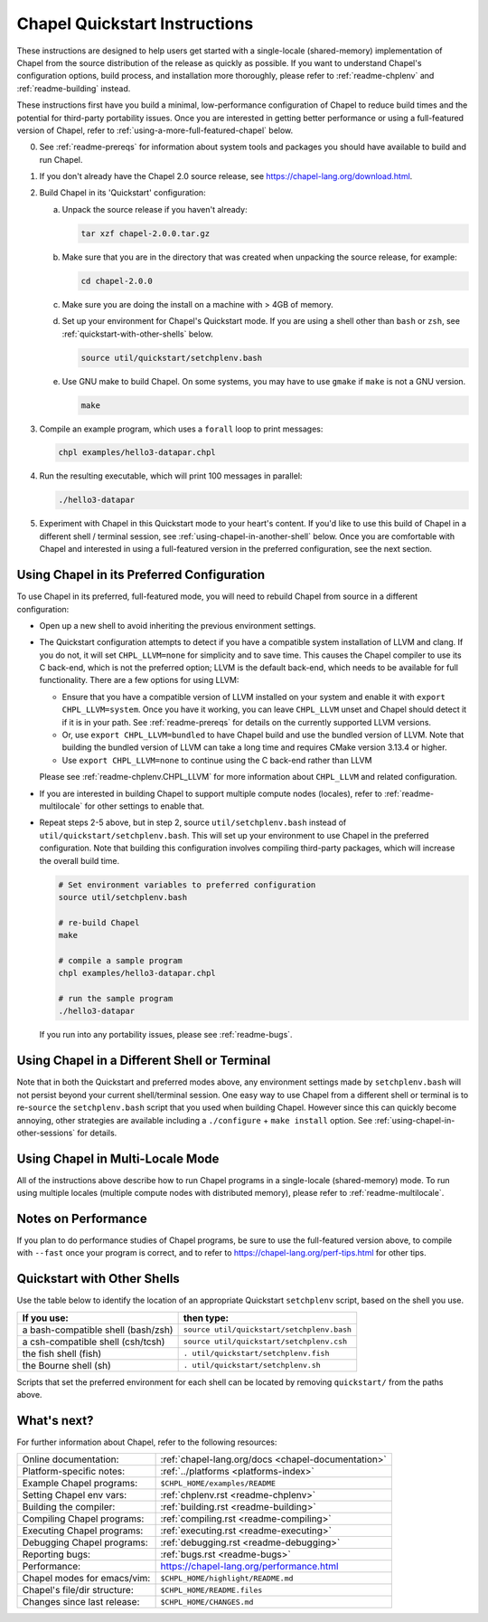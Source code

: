 .. _chapelhome-quickstart:

Chapel Quickstart Instructions
==============================

These instructions are designed to help users get started with a
single-locale (shared-memory) implementation of Chapel from the source
distribution of the release as quickly as possible.  If you want to
understand Chapel's configuration options, build process, and
installation more thoroughly, please refer to :ref:`readme-chplenv`
and :ref:`readme-building` instead.

These instructions first have you build a minimal, low-performance
configuration of Chapel to reduce build times and the potential for
third-party portability issues.  Once you are interested in getting
better performance or using a full-featured version of Chapel, refer
to :ref:`using-a-more-full-featured-chapel` below.


0) See :ref:`readme-prereqs` for information about system tools and
   packages you should have available to build and run Chapel.


1) If you don't already have the Chapel 2.0 source release, see
   https://chapel-lang.org/download.html.


2) Build Chapel in its 'Quickstart' configuration:

   a. Unpack the source release if you haven't already:

      .. code-block:: bash

         tar xzf chapel-2.0.0.tar.gz

   b. Make sure that you are in the directory that was created when
      unpacking the source release, for example:

      .. code-block:: bash

         cd chapel-2.0.0

   c. Make sure you are doing the install on a machine with > 4GB of memory.

   d. Set up your environment for Chapel's Quickstart mode.
      If you are using a shell other than ``bash`` or ``zsh``,
      see :ref:`quickstart-with-other-shells` below.

      .. code-block:: bash

         source util/quickstart/setchplenv.bash

   e. Use GNU make to build Chapel.  On some systems, you may have to
      use ``gmake`` if ``make`` is not a GNU version.

      .. code-block:: bash

         make


3) Compile an example program, which uses a ``forall`` loop to print messages:

   .. code-block:: bash

      chpl examples/hello3-datapar.chpl


4) Run the resulting executable, which will print 100 messages in parallel:

   .. code-block:: bash

      ./hello3-datapar


5) Experiment with Chapel in this Quickstart mode to your heart's
   content.  If you'd like to use this build of Chapel in a different
   shell / terminal session, see :ref:`using-chapel-in-another-shell`
   below.  Once you are comfortable with Chapel and interested in
   using a full-featured version in the preferred configuration, see
   the next section.


.. _using-a-more-full-featured-chapel:

Using Chapel in its Preferred Configuration
-------------------------------------------

To use Chapel in its preferred, full-featured mode, you will need to
rebuild Chapel from source in a different configuration:

* Open up a new shell to avoid inheriting the previous environment
  settings.

* The Quickstart configuration attempts to detect if you have a compatible
  system installation of LLVM and clang. If you do not, it will set
  ``CHPL_LLVM=none`` for simplicity and to save time.  This causes
  the Chapel compiler to use its C back-end, which is not the preferred
  option; LLVM is the default back-end, which needs to be available for
  full functionality.  There are a few options for using LLVM:

  - Ensure that you have a compatible version of LLVM installed on your
    system and enable it with ``export CHPL_LLVM=system``.  Once you have
    it working, you can leave ``CHPL_LLVM`` unset and Chapel should
    detect it if it is in your path. See :ref:`readme-prereqs` for
    details on the currently supported LLVM versions.

  - Or, use ``export CHPL_LLVM=bundled`` to have Chapel build and use the
    bundled version of LLVM. Note that building the bundled version of
    LLVM can take a long time and requires CMake version 3.13.4 or
    higher.

  - Use ``export CHPL_LLVM=none`` to continue using the C back-end rather
    than LLVM

  Please see :ref:`readme-chplenv.CHPL_LLVM` for more information about
  ``CHPL_LLVM`` and related configuration.

* If you are interested in building Chapel to support multiple compute
  nodes (locales), refer to :ref:`readme-multilocale` for other
  settings to enable that.

* Repeat steps 2-5 above, but in step 2, source
  ``util/setchplenv.bash`` instead of
  ``util/quickstart/setchplenv.bash``.  This will set up your
  environment to use Chapel in the preferred configuration.  Note that
  building this configuration involves compiling third-party packages,
  which will increase the overall build time.

  .. code-block:: bash

     # Set environment variables to preferred configuration
     source util/setchplenv.bash

     # re-build Chapel
     make

     # compile a sample program
     chpl examples/hello3-datapar.chpl

     # run the sample program
     ./hello3-datapar

  If you run into any portability issues, please see
  :ref:`readme-bugs`.

.. _using-chapel-in-another-shell:

Using Chapel in a Different Shell or Terminal
---------------------------------------------

Note that in both the Quickstart and preferred modes above, any
environment settings made by ``setchplenv.bash`` will not persist
beyond your current shell/terminal session.  One easy way to use
Chapel from a different shell or terminal is to re-``source`` the
``setchplenv.bash`` script that you used when building Chapel.
However since this can quickly become annoying, other strategies are
available including a ``./configure`` + ``make install`` option.  See
:ref:`using-chapel-in-other-sessions` for details.


Using Chapel in Multi-Locale Mode
---------------------------------

All of the instructions above describe how to run Chapel programs in a
single-locale (shared-memory) mode. To run using multiple locales
(multiple compute nodes with distributed memory), please refer to
:ref:`readme-multilocale`.


Notes on Performance
--------------------

If you plan to do performance studies of Chapel programs, be sure to
use the full-featured version above, to compile with ``--fast`` once
your program is correct, and to refer to
https://chapel-lang.org/perf-tips.html for other tips.


.. _quickstart-with-other-shells:

Quickstart with Other Shells
----------------------------

Use the table below to identify the location of an appropriate
Quickstart ``setchplenv`` script, based on the shell you use.

==================================== ==========================================
**If you use:**                       **then type:**
------------------------------------ ------------------------------------------
a bash-compatible shell (bash/zsh)   ``source util/quickstart/setchplenv.bash``
a csh-compatible shell (csh/tcsh)    ``source util/quickstart/setchplenv.csh``
the fish shell (fish)                ``. util/quickstart/setchplenv.fish``
the Bourne shell (sh)                ``. util/quickstart/setchplenv.sh``
==================================== ==========================================

Scripts that set the preferred environment for each shell can be
located by removing ``quickstart/`` from the paths above.


What's next?
------------

For further information about Chapel, refer to the following resources:

============================ ==================================================
Online documentation:        :ref:`chapel-lang.org/docs <chapel-documentation>`
Platform-specific notes:     :ref:`../platforms <platforms-index>`
Example Chapel programs:     ``$CHPL_HOME/examples/README``
Setting Chapel env vars:     :ref:`chplenv.rst <readme-chplenv>`
Building the compiler:       :ref:`building.rst <readme-building>`
Compiling Chapel programs:   :ref:`compiling.rst <readme-compiling>`
Executing Chapel programs:   :ref:`executing.rst <readme-executing>`
Debugging Chapel programs:   :ref:`debugging.rst <readme-debugging>`
Reporting bugs:              :ref:`bugs.rst <readme-bugs>`
Performance:                 https://chapel-lang.org/performance.html
Chapel modes for emacs/vim:  ``$CHPL_HOME/highlight/README.md``
Chapel's file/dir structure: ``$CHPL_HOME/README.files``
Changes since last release:  ``$CHPL_HOME/CHANGES.md``
============================ ==================================================
